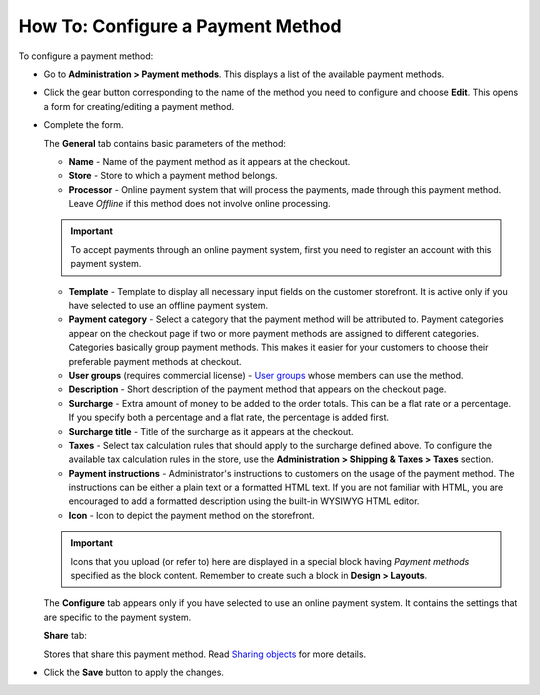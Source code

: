**********************************
How To: Configure a Payment Method
**********************************

To configure a payment method:

*	Go to **Administration > Payment methods**.
	This displays a list of the available payment methods.
*	Click the gear button corresponding to the name of the method you need to configure and choose **Edit**.
	This opens a form for creating/editing a payment method.
*	Complete the form.

	The **General** tab contains basic parameters of the method:

	*	**Name** - Name of the payment method as it appears at the checkout.
	*	**Store** - Store to which a payment method belongs.
	*	**Processor** - Online payment system that will process the payments, made through this payment method. Leave *Offline* if this method does not involve online processing.

	.. important::

		To accept payments through an online payment system, first you need to register an account with this payment system.

	*	**Template** - Template to display all necessary input fields on the customer storefront. It is active only if you have selected to use an offline payment system.
	*	**Payment category** - Select a category that the payment method will be attributed to. Payment categories appear on the checkout page if two or more payment methods are assigned to different categories. Categories basically group payment methods. This makes it easier for your customers to choose their preferable payment methods at checkout.
	*	**User groups** (requires commercial license) - `User groups <http://www.cs-cart.com/documentation/reference_guide/index.htmld?users_user_groups.htm>`_ whose members can use the method.
	*	**Description** - Short description of the payment method that appears on the checkout page.
	*	**Surcharge** - Extra amount of money to be added to the order totals. This can be a flat rate or a percentage. If you specify both a percentage and a flat rate, the percentage is added first.
	*	**Surcharge title** - Title of the surcharge as it appears at the checkout.
	*	**Taxes** - Select tax calculation rules that should apply to the surcharge defined above.
		To configure the available tax calculation rules in the store, use the **Administration > Shipping & Taxes > Taxes** section.
	*	**Payment instructions** - Administrator's instructions to customers on the usage of the payment method.
		The instructions can be either a plain text or a formatted HTML text. If you are not familiar with HTML, you are encouraged to add a formatted description using the built-in WYSIWYG HTML editor.
	*	**Icon** - Icon to depict the payment method on the storefront.

	.. important::

		Icons that you upload (or refer to) here are displayed in a special block having *Payment methods* specified as the block content. Remember to create such a block in **Design > Layouts**.

	The **Configure** tab appears only if you have selected to use an online payment system. It contains the settings that are specific to the payment system.

	**Share** tab:

	Stores that share this payment method. Read `Sharing objects <http://www.cs-cart.com/documentation/reference_guide/index.htmld?store_sharing_options.htm>`_ for more details.

*	Click the **Save** button to apply the changes.